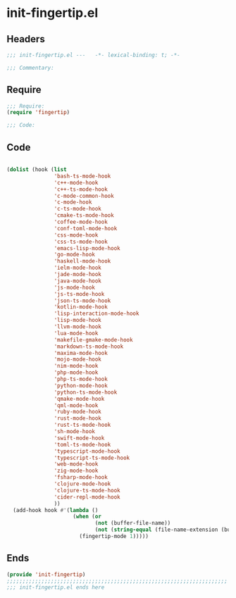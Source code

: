* init-fingertip.el
:PROPERTIES:
:HEADER-ARGS: :tangle (concat temporary-file-directory "init-fingertip.el") :lexical t
:END:

** Headers
#+begin_src emacs-lisp
;;; init-fingertip.el ---   -*- lexical-binding: t; -*-

;;; Commentary:

#+end_src

** Require
#+begin_src emacs-lisp
;;; Require:
(require 'fingertip)

;;; Code:
#+end_src

** Code
#+begin_src emacs-lisp

(dolist (hook (list
               'bash-ts-mode-hook
               'c++-mode-hook
               'c++-ts-mode-hook
               'c-mode-common-hook
               'c-mode-hook
               'c-ts-mode-hook
               'cmake-ts-mode-hook
               'coffee-mode-hook
               'conf-toml-mode-hook
               'css-mode-hook
               'css-ts-mode-hook
               'emacs-lisp-mode-hook
               'go-mode-hook
               'haskell-mode-hook
               'ielm-mode-hook
               'jade-mode-hook
               'java-mode-hook
               'js-mode-hook
               'js-ts-mode-hook
               'json-ts-mode-hook
               'kotlin-mode-hook
               'lisp-interaction-mode-hook
               'lisp-mode-hook
               'llvm-mode-hook
               'lua-mode-hook
               'makefile-gmake-mode-hook
               'markdown-ts-mode-hook
               'maxima-mode-hook
               'mojo-mode-hook
               'nim-mode-hook
               'php-mode-hook
               'php-ts-mode-hook
               'python-mode-hook
               'python-ts-mode-hook
               'qmake-mode-hook
               'qml-mode-hook
               'ruby-mode-hook
               'rust-mode-hook
               'rust-ts-mode-hook
               'sh-mode-hook
               'swift-mode-hook
               'toml-ts-mode-hook
               'typescript-mode-hook
               'typescript-ts-mode-hook
               'web-mode-hook
               'zig-mode-hook
               'fsharp-mode-hook
               'clojure-mode-hook
               'clojure-ts-mode-hook
               'cider-repl-mode-hook
               ))
  (add-hook hook #'(lambda ()
                     (when (or
                            (not (buffer-file-name))
                            (not (string-equal (file-name-extension (buffer-file-name)) "chat")))
                       (fingertip-mode 1)))))

#+end_src

** Ends
#+begin_src emacs-lisp
(provide 'init-fingertip)
;;;;;;;;;;;;;;;;;;;;;;;;;;;;;;;;;;;;;;;;;;;;;;;;;;;;;;;;;;;;;;;;;;;;;;
;;; init-fingertip.el ends here
#+end_src

